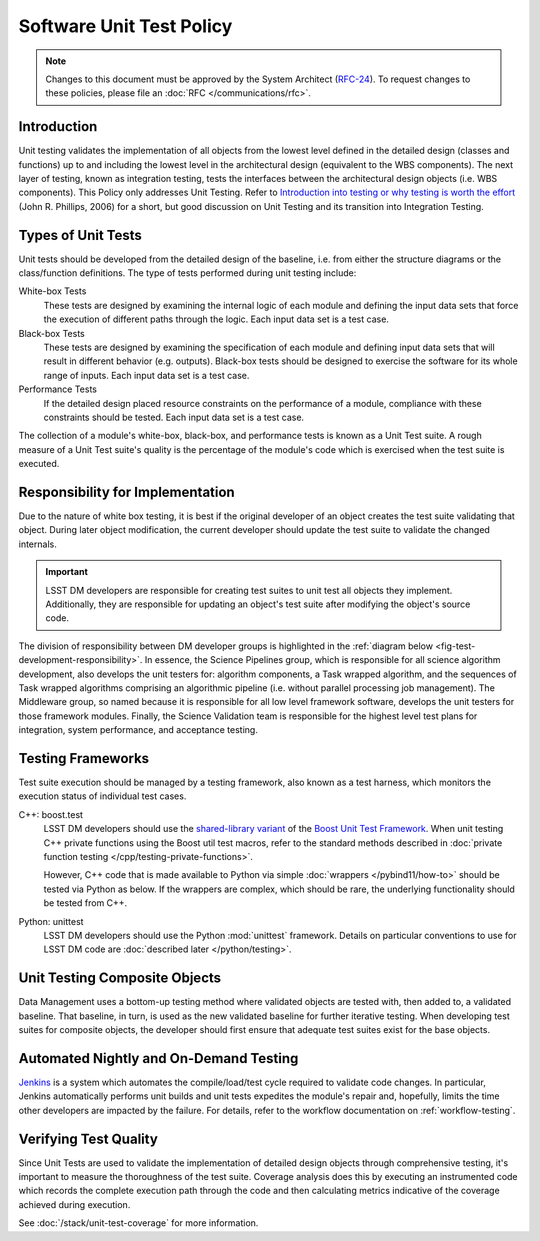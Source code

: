 #########################
Software Unit Test Policy
#########################

.. note::

   Changes to this document must be approved by the System Architect (`RFC-24 <https://jira.lsstcorp.org/browse/RFC-24>`_).
   To request changes to these policies, please file an :doc:`RFC </communications/rfc>`.


Introduction
============

Unit testing validates the implementation of all objects from the lowest level
defined in the detailed design (classes and functions) up to and including the
lowest level in the architectural design (equivalent to the WBS components).
The next layer of testing, known as integration testing, tests the interfaces
between the architectural design objects (i.e. WBS components). This Policy
only addresses Unit Testing. Refer to `Introduction into testing or why testing
is worth the effort`_ (John R. Phillips, 2006) for a short, but good discussion
on Unit Testing and its transition into Integration Testing.

.. _Introduction into testing or why testing is worth the effort: http://www.boost.org/doc/libs/1_36_0/libs/test/doc/html/tutorials/intro-in-testing.html

Types of Unit Tests
===================

Unit tests should be developed from the detailed design of the baseline, i.e.
from either the structure diagrams or the class/function definitions. The type
of tests performed during unit testing include:

White-box Tests
    These tests are designed by examining the internal logic of each module
    and defining the input data sets that force the execution of different
    paths through the logic. Each input data set is a test case.

Black-box Tests
    These tests are designed by examining the specification of each module and
    defining input data sets that will result in different behavior (e.g.
    outputs). Black-box tests should be designed to exercise the software for
    its whole range of inputs. Each input data set is a test case.

Performance Tests
    If the detailed design placed resource constraints on the performance of a
    module, compliance with these constraints should be tested. Each input
    data set is a test case.

The collection of a module's white-box, black-box, and performance tests is
known as a Unit Test suite. A rough measure of a Unit Test suite's quality is
the percentage of the module's code which is exercised when the test suite is
executed.

Responsibility for Implementation
=================================

Due to the nature of white box testing, it is best if the original developer
of an object creates the test suite validating that object. During later
object modification, the current developer should update the test suite to
validate the changed internals.

.. important::

   LSST DM developers are responsible for creating test suites to unit test all
   objects they implement. Additionally, they are responsible for updating an
   object's test suite after modifying the object's source code.

The division of responsibility between DM developer groups is highlighted in
the :ref:`diagram below <fig-test-development-responsibility>`. In essence,
the Science Pipelines group, which is responsible for all science algorithm
development, also develops the unit testers for: algorithm components, a Task
wrapped algorithm, and the sequences of Task wrapped algorithms comprising an
algorithmic pipeline (i.e. without parallel processing job
management). The Middleware group, so named because it is responsible for all
low level framework software, develops the unit testers for those framework
modules. Finally, the Science Validation team is responsible for the highest level test plans for
integration, system performance, and acceptance testing.

.. figure:: /_static/development/test_development_responsibility.jpg
   :name: fig-test-development-responsibility

Testing Frameworks
==================

Test suite execution should be managed by a testing framework, also known as a
test harness, which monitors the execution status of individual test cases.

C++: boost.test
    LSST DM developers should use the `shared-library variant`_ of the `Boost Unit
    Test Framework`_. When unit testing C++ private functions using the Boost
    util test macros, refer to the standard methods described in :doc:`private
    function testing </cpp/testing-private-functions>`.
    
    However, C++ code that is made available to Python via simple :doc:`wrappers </pybind11/how-to>` should be tested via Python as below.
    If the wrappers are complex, which should be rare, the underlying functionality should be tested from C++.

Python: unittest
    LSST DM developers should use the Python :mod:`unittest` framework.
    Details on particular conventions to use for LSST DM code are :doc:`described later </python/testing>`.

.. _single-header variant: http://www.boost.org/doc/libs/1_60_0/libs/test/doc/html/boost_test/usage_variants.html#boost_test.usage_variants.single_header
.. _shared-library variant: http://www.boost.org/doc/libs/1_60_0/libs/test/doc/html/boost_test/usage_variants.html#boost_test.usage_variants.shared_lib
.. _Boost Unit Test Framework: http://www.boost.org/doc/libs/1_60_0/libs/test/doc/html/index.html

Unit Testing Composite Objects
==============================

Data Management uses a bottom-up testing method where validated objects are
tested with, then added to, a validated baseline. That baseline, in turn, is
used as the new validated baseline for further iterative testing. When
developing test suites for composite objects, the developer should first
ensure that adequate test suites exist for the base objects.

Automated Nightly and On-Demand Testing
=======================================

`Jenkins`_ is a system which automates the compile/load/test cycle required to
validate code changes. In particular, Jenkins automatically performs unit
builds and unit tests expedites the module's repair and, hopefully, limits the
time other developers are impacted by the failure. For details, refer to the
workflow documentation on :ref:`workflow-testing`.

.. _Jenkins: https://ci.lsst.codes/

Verifying Test Quality
======================

Since Unit Tests are used to validate the implementation of detailed design
objects through comprehensive testing, it's important to measure the
thoroughness of the test suite. Coverage analysis does this by executing an
instrumented code which records the complete execution path through the code
and then calculating metrics indicative of the coverage achieved during
execution.

See :doc:`/stack/unit-test-coverage` for more information.
